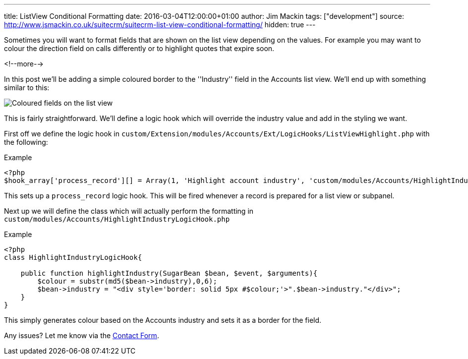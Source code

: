 ---
title: ListView Conditional Formatting
date: 2016-03-04T12:00:00+01:00
author: Jim Mackin
tags: ["development"]
source: http://www.jsmackin.co.uk/suitecrm/suitecrm-list-view-conditional-formatting/
hidden: true
---

Sometimes you will want to format fields that are shown on the list view
depending on the values. For example you may want to colour the
direction field on calls differently or to highlight quotes that expire
soon.

<!--more-->

In this post we’ll be adding a simple coloured border to the
''Industry'' field in the Accounts list view. We’ll end up with
something similar to this:

:imagesdir: ./../../../images/en/community

image:02IndustryColours.png[Coloured fields on the list view]

This is fairly straightforward. We’ll define a logic hook which will
override the industry value and add in the styling we want.

First off we define the logic hook in
`custom/Extension/modules/Accounts/Ext/LogicHooks/ListViewHighlight.php`
with the following:

.Example
[source,php]
----
<?php
$hook_array['process_record'][] = Array(1, 'Highlight account industry', 'custom/modules/Accounts/HighlightIndustryLogicHook.php','HighlightIndustryLogicHook', 'highlightIndustry');
----

This sets up a `process_record` logic hook. This will be fired whenever
a record is prepared for a list view or subpanel.

Next up we will define the class which will actually perform the
formatting in `custom/modules/Accounts/HighlightIndustryLogicHook.php`

.Example
[source,php]
----
<?php
class HighlightIndustryLogicHook{
							
    public function highlightIndustry(SugarBean $bean, $event, $arguments){
        $colour = substr(md5($bean->industry),0,6);
        $bean->industry = "<div style='border: solid 5px #$colour;'>".$bean->industry."</div>";
    }
}
----

This simply generates colour based on the Accounts industry and sets it
as a border for the field.

Any issues? Let me know via the
link:%7Bfilename%7D/pages/contact.md[Contact Form].
